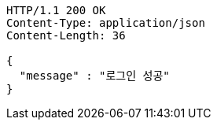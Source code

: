 [source,http,options="nowrap"]
----
HTTP/1.1 200 OK
Content-Type: application/json
Content-Length: 36

{
  "message" : "로그인 성공"
}
----